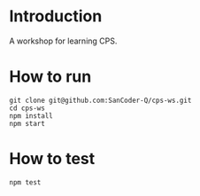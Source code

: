 #+STARTUP: entitiespretty
#+STARTUP: showall indent
#+STARTUP: hidestars
#+OPTIONS: \n:t

* COMMENT requirement

#+BEGIN_SRC emacs-lisp
  (require 'yasnippet)
  (require 'ob-scheme)
  (require 'ob-js)
  (require 'ob-scala)
  (require 'ob-ruby)
#+END_SRC

#+RESULTS:
: ob-ruby

* Introduction
A workshop for learning CPS.

* How to run
#+BEGIN_SRC shell
  git clone git@github.com:SanCoder-Q/cps-ws.git
  cd cps-ws
  npm install
  npm start
#+END_SRC

* How to test
#+BEGIN_SRC scheme
  npm test
#+END_SRC

